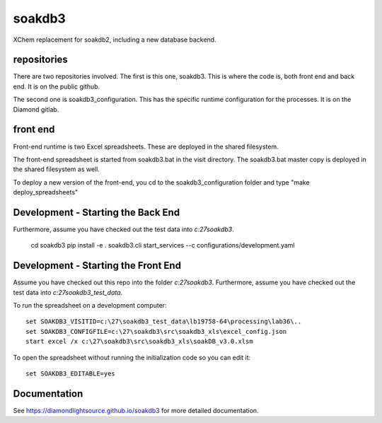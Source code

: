 soakdb3
=======================================================================

XChem replacement for soakdb2, including a new database backend.

repositories
------------------------------------------------------------------------
There are two repositories involved.  The first is this one, soakdb3.  This is where the code is, both front end and back end. It is on the public github.

The second one is soakdb3_configuration.  This has the specific runtime configuration for the processes.  It is on the Diamond gitlab.

front end
------------------------------------------------------------------------
Front-end runtime is two Excel spreadsheets.  These are deployed in the shared filesystem.

The front-end spreadsheet is started from soakdb3.bat in the visit directory.  The soakdb3.bat master copy is deployed in the shared filesystem as well.

To deploy a new version of the front-end, you cd to the soakdb3_configuration folder and type "make deploy_spreadsheets"

Development - Starting the Back End
------------------------------------------------------------------------

Furthermore, assume you have checked out the test data into `c:\27\soakdb3`.

    cd soakdb3
    pip install -e .
    soakdb3.cli start_services --c configurations/development.yaml



Development - Starting the Front End
------------------------------------------------------------------------

Assume you have checked out this repo into the folder `c:\27\soakdb3`.
Furthermore, assume you have checked out the test data into `c:\27\soakdb3_test_data`.

To run the spreadsheet on a development computer::

    set SOAKDB3_VISITID=c:\27\soakdb3_test_data\lb19758-64\processing\lab36\..
    set SOAKDB3_CONFIGFILE=c:\27\soakdb3\src\soakdb3_xls\excel_config.json
    start excel /x c:\27\soakdb3\src\soakdb3_xls\soakDB_v3.0.xlsm

To open the spreadsheet without running the initialization code so you can edit it::

    set SOAKDB3_EDITABLE=yes

..
    Anything below this line is used when viewing README.rst and will be replaced
    when included in index.rst



Documentation
-----------------------------------------------------------------------

See https://diamondlightsource.github.io/soakdb3 for more detailed documentation.

